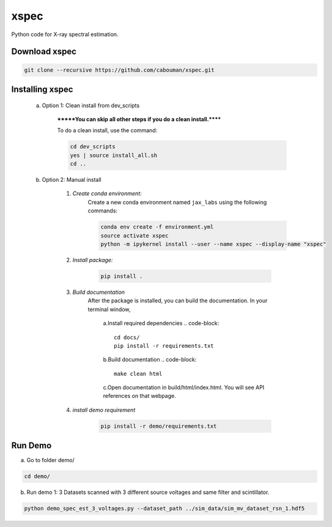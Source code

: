 xspec
=====

Python code for X-ray spectral estimation.

Download xspec
--------------

.. code-block::

	git clone --recursive https://github.com/cabouman/xspec.git


Installing xspec
----------------
    a. Option 1: Clean install from dev_scripts

        *******You can skip all other steps if you do a clean install.******

        To do a clean install, use the command:

        .. code-block::

            cd dev_scripts
            yes | source install_all.sh
            cd ..

    b. Option 2: Manual install

        1. *Create conda environment:*
            Create a new conda environment named ``jax_labs`` using the following commands:

            .. code-block::

                conda env create -f environment.yml
                source activate xspec
                python -m ipykernel install --user --name xspec --display-name "xspec"


        2. *Install package:*

            .. code-block::

                pip install .


	3. *Build documentation*
	    After the package is installed, you can build the documentation.
	    In your terminal window,

		a.Install required dependencies
		.. code-block::
			cd docs/
			pip install -r requirements.txt

		b.Build documentation
		.. code-block::
		
			make clean html

		c.Open documentation in build/html/index.html. You will see API references on that webpage.

	4. *install demo requirement*

            .. code-block::

                pip install -r demo/requirements.txt

Run Demo
--------

a. Go to folder demo/

.. code-block::

	cd demo/



b. Run demo 1: 3 Datasets scanned with 3 different source voltages and same filter and scintillator.

.. code-block::

    python demo_spec_est_3_voltages.py --dataset_path ../sim_data/sim_mv_dataset_rsn_1.hdf5


